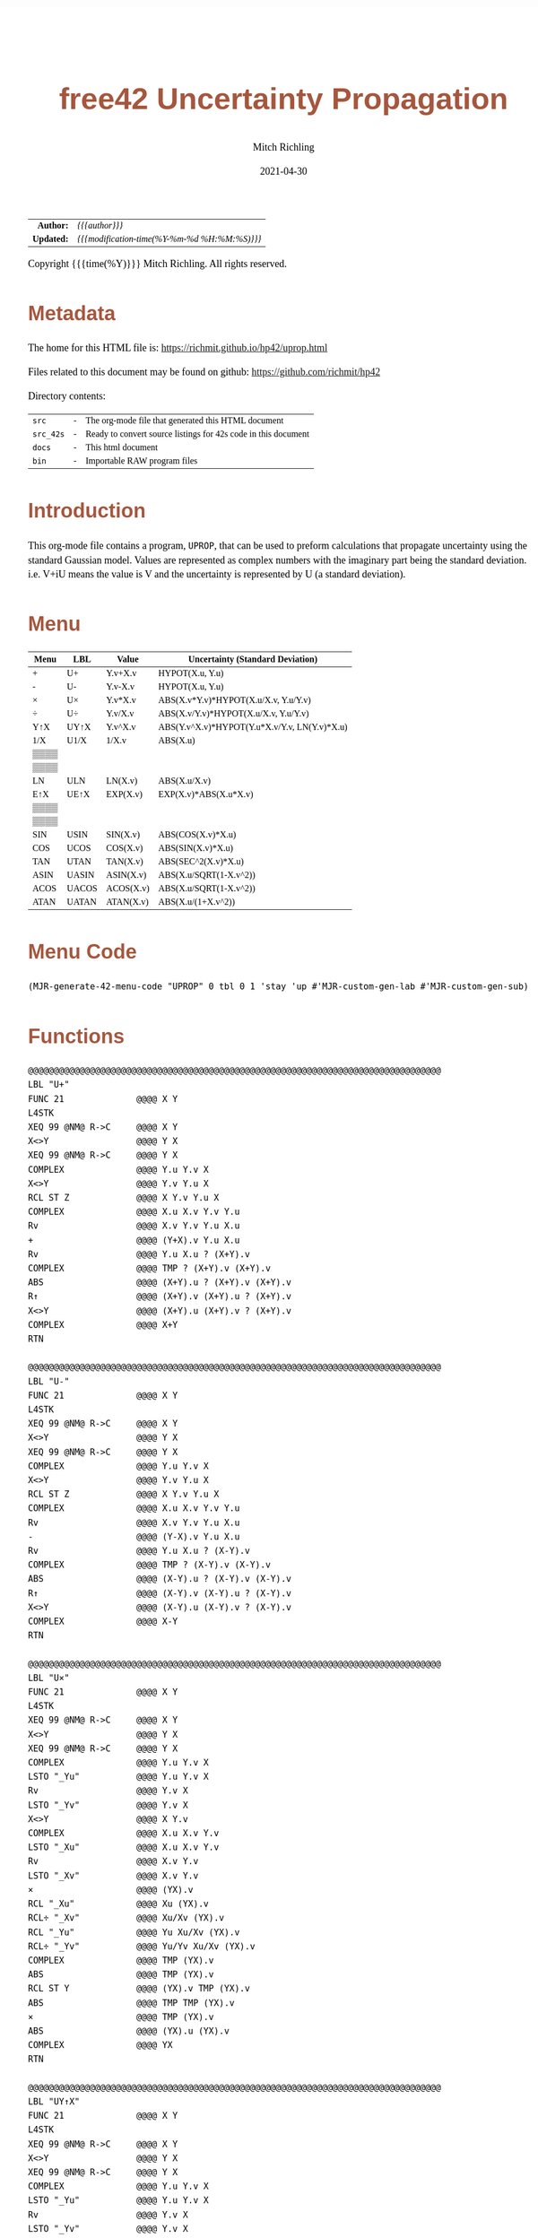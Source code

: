 # -*- Mode:Org; Coding:utf-8; fill-column:158 -*-
#+TITLE:       free42 Uncertainty Propagation
#+AUTHOR:      Mitch Richling
#+EMAIL:       http://www.mitchr.me/
#+DATE:        2021-04-30
#+DESCRIPTION: Some simple math stuff for free42
#+LANGUAGE:    en
#+OPTIONS:     num:t toc:nil \n:nil @:t ::t |:t ^:nil -:t f:t *:t <:t skip:nil d:nil todo:t pri:nil H:5 p:t author:t html-scripts:nil
#+HTML_HEAD: <style>body { width: 95%; margin: 2% auto; font-size: 18px; line-height: 1.4em; font-family: Georgia, serif; color: black; background-color: white; }</style>
#+HTML_HEAD: <style>body { min-width: 500px; max-width: 1024px; }</style>
#+HTML_HEAD: <style>h1,h2,h3,h4,h5,h6 { color: #A5573E; line-height: 1em; font-family: Helvetica, sans-serif; }</style>
#+HTML_HEAD: <style>h1,h2,h3 { line-height: 1.4em; }</style>
#+HTML_HEAD: <style>h1.title { font-size: 3em; }</style>
#+HTML_HEAD: <style>h4,h5,h6 { font-size: 1em; }</style>
#+HTML_HEAD: <style>.org-src-container { border: 1px solid #ccc; box-shadow: 3px 3px 3px #eee; font-family: Lucida Console, monospace; font-size: 80%; margin: 0px; padding: 0px 0px; position: relative; }</style>
#+HTML_HEAD: <style>.org-src-container>pre { line-height: 1.2em; padding-top: 1.5em; margin: 0.5em; background-color: #404040; color: white; overflow: auto; }</style>
#+HTML_HEAD: <style>.org-src-container>pre:before { display: block; position: absolute; background-color: #b3b3b3; top: 0; right: 0; padding: 0 0.2em 0 0.4em; border-bottom-left-radius: 8px; border: 0; color: white; font-size: 100%; font-family: Helvetica, sans-serif;}</style>
#+HTML_HEAD: <style>pre.example { white-space: pre-wrap; white-space: -moz-pre-wrap; white-space: -o-pre-wrap; font-family: Lucida Console, monospace; font-size: 80%; background: #404040; color: white; display: block; padding: 0em; border: 2px solid black; }</style>
#+HTML_LINK_HOME: https://www.mitchr.me/
#+HTML_LINK_UP: https://richmit.github.io/hp42/
#+EXPORT_FILE_NAME: ../docs/uprop

#+ATTR_HTML: :border 2 solid #ccc :frame hsides :align center
|          <r> | <l>                                          |
|    *Author:* | /{{{author}}}/                               |
|   *Updated:* | /{{{modification-time(%Y-%m-%d %H:%M:%S)}}}/ |
#+ATTR_HTML: :align center
Copyright {{{time(%Y)}}} Mitch Richling. All rights reserved.

#+TOC: headlines 5

#        #         #         #         #         #         #         #         #         #         #         #         #         #         #         #         #         #
#   00   #    10   #    20   #    30   #    40   #    50   #    60   #    70   #    80   #    90   #   100   #   110   #   120   #   130   #   140   #   150   #   160   #
# 234567890123456789012345678901234567890123456789012345678901234567890123456789012345678901234567890123456789012345678901234567890123456789012345678901234567890123456789
#        #         #         #         #         #         #         #         #         #         #         #         #         #         #         #         #         #
#        #         #         #         #         #         #         #         #         #         #         #         #         #         #         #         #         #

* Metadata

The home for this HTML file is: https://richmit.github.io/hp42/uprop.html

Files related to this document may be found on github: https://github.com/richmit/hp42

Directory contents:
#+ATTR_HTML: :border 0 :frame none :rules none :align center
   | =src=     | - | The org-mode file that generated this HTML document            |
   | =src_42s= | - | Ready to convert source listings for 42s code in this document |
   | =docs=    | - | This html document                                             |
   | =bin=     | - | Importable RAW program files                                   |

* Introduction
:PROPERTIES:
:CUSTOM_ID: introduction
:END:

This org-mode file contains a program, =UPROP=, that can be used to preform calculations that propagate uncertainty using the standard Gaussian model.  Values
are represented as complex numbers with the imaginary part being the standard deviation.  i.e.  V+iU means the value is V and the uncertainty is represented by
U (a standard deviation).

* Menu
:PROPERTIES:
:CUSTOM_ID: menu-uprop
:END:

#+ATTR_HTML: :align center :frame box :rules all
#+NAME:UPROP
| Menu | LBL   | Value     | Uncertainty (Standard Deviation)             |
|------+-------+-----------+----------------------------------------------|
| +    | U+    | Y.v+X.v   | HYPOT(X.u, Y.u)                              |
| -    | U-    | Y.v-X.v   | HYPOT(X.u, Y.u)                              |
| ×    | U×    | Y.v*X.v   | ABS(X.v*Y.v)*HYPOT(X.u/X.v, Y.u/Y.v)         |
| ÷    | U÷    | Y.v/X.v   | ABS(X.v/Y.v)*HYPOT(X.u/X.v, Y.u/Y.v)         |
| Y↑X  | UY↑X  | Y.v^X.v   | ABS(Y.v^X.v)*HYPOT(Y.u*X.v/Y.v, LN(Y.v)*X.u) |
| 1/X  | U1/X  | 1/X.v     | ABS(X.u)                                     |
|------+-------+-----------+----------------------------------------------|
| ▒▒▒▒ |       |           |                                              |
| ▒▒▒▒ |       |           |                                              |
| LN   | ULN   | LN(X.v)   | ABS(X.u/X.v)                                 |
| E↑X  | UE↑X  | EXP(X.v)  | EXP(X.v)*ABS(X.u*X.v)                        |
| ▒▒▒▒ |       |           |                                              |
| ▒▒▒▒ |       |           |                                              |
|------+-------+-----------+----------------------------------------------|
| SIN  | USIN  | SIN(X.v)  | ABS(COS(X.v)*X.u)                            |
| COS  | UCOS  | COS(X.v)  | ABS(SIN(X.v)*X.u)                            |
| TAN  | UTAN  | TAN(X.v)  | ABS(SEC^2(X.v)*X.u)                          |
| ASIN | UASIN | ASIN(X.v) | ABS(X.u/SQRT(1-X.v^2))                       |
| ACOS | UACOS | ACOS(X.v) | ABS(X.u/SQRT(1-X.v^2))                       |
| ATAN | UATAN | ATAN(X.v) | ABS(X.u/(1+X.v^2))                           |

* Menu Code

#+BEGIN_SRC elisp :var tbl=UPROP :colnames y :results output verbatum :wrap "src hp42s :eval never :tangle ../src_42s/uprop/uprop.hp42s"
(MJR-generate-42-menu-code "UPROP" 0 tbl 0 1 'stay 'up #'MJR-custom-gen-lab #'MJR-custom-gen-sub)
#+END_SRC

#+RESULTS:
#+begin_src hp42s :eval never :tangle ../src_42s/uprop/uprop.hp42s
@@@@@@@@@@@@@@@@@@@@@@@@@@@@@@@@@@@@@@@@@@@@@@@@@@@@@@@@@@@@@@@@@@@@@@@@@@@@@@@@ (ref:UPROP)
@@@@ DSC: Auto-generated menu program
LBL "UPROP"
LBL 01            @@@@ Page 1 of menu UPROP
CLMENU
"+"
KEY 1 XEQ "U+"
"-"
KEY 2 XEQ "U-"
"×"
KEY 3 XEQ "U×"
"÷"
KEY 4 XEQ "U÷"
"Y↑X"
KEY 5 XEQ "UY↑X"
"1/X"
KEY 6 XEQ "U1/X"
KEY 7 GTO 03
KEY 8 GTO 02
KEY 9 GTO 00
MENU
STOP
GTO 01
LBL 02            @@@@ Page 2 of menu UPROP
CLMENU
"LN"
KEY 3 XEQ "ULN"
"E↑X"
KEY 4 XEQ "UE↑X"
KEY 7 GTO 01
KEY 8 GTO 03
KEY 9 GTO 00
MENU
STOP
GTO 02
LBL 03            @@@@ Page 3 of menu UPROP
CLMENU
"SIN"
KEY 1 XEQ "USIN"
"COS"
KEY 2 XEQ "UCOS"
"TAN"
KEY 3 XEQ "UTAN"
"ASIN"
KEY 4 XEQ "UASIN"
"ACOS"
KEY 5 XEQ "UACOS"
"ATAN"
KEY 6 XEQ "UATAN"
KEY 7 GTO 02
KEY 8 GTO 01
KEY 9 GTO 00
MENU
STOP
GTO 03
LBL 00 @@@@ Application Exit
EXITALL
RTN
@@@@ Free labels start at: 4
#+end_src

* Functions

#+begin_src hp42s :eval never :tangle ../src_42s/uprop/uprop.hp42s
@@@@@@@@@@@@@@@@@@@@@@@@@@@@@@@@@@@@@@@@@@@@@@@@@@@@@@@@@@@@@@@@@@@@@@@@@@@@@@@@
LBL "U+"
FUNC 21              @@@@ X Y
L4STK
XEQ 99 @NM@ R->C     @@@@ X Y
X<>Y                 @@@@ Y X
XEQ 99 @NM@ R->C     @@@@ Y X
COMPLEX              @@@@ Y.u Y.v X 
X<>Y                 @@@@ Y.v Y.u X 
RCL ST Z             @@@@ X Y.v Y.u X 
COMPLEX              @@@@ X.u X.v Y.v Y.u
Rv                   @@@@ X.v Y.v Y.u X.u 
+                    @@@@ (Y+X).v Y.u X.u 
Rv                   @@@@ Y.u X.u ? (X+Y).v 
COMPLEX              @@@@ TMP ? (X+Y).v (X+Y).v 
ABS                  @@@@ (X+Y).u ? (X+Y).v (X+Y).v
R↑                   @@@@ (X+Y).v (X+Y).u ? (X+Y).v 
X<>Y                 @@@@ (X+Y).u (X+Y).v ? (X+Y).v 
COMPLEX              @@@@ X+Y
RTN

@@@@@@@@@@@@@@@@@@@@@@@@@@@@@@@@@@@@@@@@@@@@@@@@@@@@@@@@@@@@@@@@@@@@@@@@@@@@@@@@
LBL "U-"
FUNC 21              @@@@ X Y
L4STK
XEQ 99 @NM@ R->C     @@@@ X Y
X<>Y                 @@@@ Y X
XEQ 99 @NM@ R->C     @@@@ Y X
COMPLEX              @@@@ Y.u Y.v X 
X<>Y                 @@@@ Y.v Y.u X 
RCL ST Z             @@@@ X Y.v Y.u X 
COMPLEX              @@@@ X.u X.v Y.v Y.u
Rv                   @@@@ X.v Y.v Y.u X.u 
-                    @@@@ (Y-X).v Y.u X.u 
Rv                   @@@@ Y.u X.u ? (X-Y).v 
COMPLEX              @@@@ TMP ? (X-Y).v (X-Y).v 
ABS                  @@@@ (X-Y).u ? (X-Y).v (X-Y).v
R↑                   @@@@ (X-Y).v (X-Y).u ? (X-Y).v 
X<>Y                 @@@@ (X-Y).u (X-Y).v ? (X-Y).v 
COMPLEX              @@@@ X-Y
RTN

@@@@@@@@@@@@@@@@@@@@@@@@@@@@@@@@@@@@@@@@@@@@@@@@@@@@@@@@@@@@@@@@@@@@@@@@@@@@@@@@
LBL "U×"
FUNC 21              @@@@ X Y
L4STK
XEQ 99 @NM@ R->C     @@@@ X Y
X<>Y                 @@@@ Y X
XEQ 99 @NM@ R->C     @@@@ Y X
COMPLEX              @@@@ Y.u Y.v X 
LSTO "_Yu"           @@@@ Y.u Y.v X 
Rv                   @@@@ Y.v X 
LSTO "_Yv"           @@@@ Y.v X
X<>Y                 @@@@ X Y.v
COMPLEX              @@@@ X.u X.v Y.v
LSTO "_Xu"           @@@@ X.u X.v Y.v
Rv                   @@@@ X.v Y.v
LSTO "_Xv"           @@@@ X.v Y.v
×                    @@@@ (YX).v
RCL "_Xu"            @@@@ Xu (YX).v
RCL÷ "_Xv"           @@@@ Xu/Xv (YX).v
RCL "_Yu"            @@@@ Yu Xu/Xv (YX).v
RCL÷ "_Yv"           @@@@ Yu/Yv Xu/Xv (YX).v
COMPLEX              @@@@ TMP (YX).v
ABS                  @@@@ TMP (YX).v
RCL ST Y             @@@@ (YX).v TMP (YX).v
ABS                  @@@@ TMP TMP (YX).v
×                    @@@@ TMP (YX).v
ABS                  @@@@ (YX).u (YX).v
COMPLEX              @@@@ YX
RTN

@@@@@@@@@@@@@@@@@@@@@@@@@@@@@@@@@@@@@@@@@@@@@@@@@@@@@@@@@@@@@@@@@@@@@@@@@@@@@@@@
LBL "UY↑X"
FUNC 21              @@@@ X Y
L4STK
XEQ 99 @NM@ R->C     @@@@ X Y
X<>Y                 @@@@ Y X
XEQ 99 @NM@ R->C     @@@@ Y X
COMPLEX              @@@@ Y.u Y.v X 
LSTO "_Yu"           @@@@ Y.u Y.v X 
Rv                   @@@@ Y.v X 
LSTO "_Yv"           @@@@ Y.v X
X<>Y                 @@@@ X Y.v
COMPLEX              @@@@ X.u X.v Y.v
LSTO "_Xu"           @@@@ X.u X.v Y.v
Rv                   @@@@ X.v Y.v
LSTO "_Xv"           @@@@ X.v Y.v
Y↑X                  @@@@ (Y↑X).v
RCL "_Yu"            @@@@ Y.u (Y↑X).v
RCL× "_Xv"           @@@@ Y.u*X.v (Y↑X).v
RCL÷ "_Yv"           @@@@ Y.u*X.v/Y.v (Y↑X).v
RCL "_Yv"            @@@@ Y.v Y.u*X.v/Y.v (Y↑X).v
LN                   @@@@ LN(Y.v) Y.u*X.v/Y.v (Y↑X).v
RCL× "_Xu"           @@@@ X.u*LN(Y.v) Y.u*X.v/Y.v (Y↑X).v
COMPLEX              @@@@ TMP (Y↑X).v
ABS                  @@@@ TMP (Y↑X).v
RCL× ST Y            @@@@ TMP (Y↑X).v
ABS                  @@@@ (Y↑X).u (Y↑X).v
COMPLEX              @@@@ Y↑X
RTN

@@@@@@@@@@@@@@@@@@@@@@@@@@@@@@@@@@@@@@@@@@@@@@@@@@@@@@@@@@@@@@@@@@@@@@@@@@@@@@@@
LBL "U÷"
FUNC 21              @@@@ X Y
L4STK
XEQ 99 @NM@ R->C     @@@@ X Y
X<>Y                 @@@@ Y X
XEQ 99 @NM@ R->C     @@@@ Y X
COMPLEX              @@@@ Y.u Y.v X 
LSTO "_Yu"           @@@@ Y.u Y.v X 
Rv                   @@@@ Y.v X 
LSTO "_Yv"           @@@@ Y.v X
X<>Y                 @@@@ X Y.v
COMPLEX              @@@@ X.u X.v Y.v
LSTO "_Xu"           @@@@ X.u X.v Y.v
Rv                   @@@@ X.v Y.v
LSTO "_Xv"           @@@@ X.v Y.v
÷                    @@@@ (Y/X).v
RCL "_Xu"            @@@@ Xu (Y/X).v
RCL÷ "_Xv"           @@@@ Xu/Xv (Y/X).v
RCL "_Yu"            @@@@ Yu Xu/Xv (Y/X).v
RCL÷ "_Yv"           @@@@ Yu/Yv Xu/Xv (Y/X).v
COMPLEX              @@@@ TMP (Y/X).v
ABS                  @@@@ TMP (Y/X).v
RCL ST Y             @@@@ (Y/X).v TMP (Y/X).v
ABS                  @@@@ TMP TMP (Y/X).v
×                    @@@@ TMP (Y/X).v
ABS                  @@@@ (Y/X).u (Y/X).v
COMPLEX              @@@@ Y/X
RTN    

@@@@@@@@@@@@@@@@@@@@@@@@@@@@@@@@@@@@@@@@@@@@@@@@@@@@@@@@@@@@@@@@@@@@@@@@@@@@@@@@
LBL "U1/X"
FUNC 11              @@@@ X
L4STK
XEQ 99 @NM@ R->C     @@@@ X
1                    @@@@ 1 X
XEQ 99 @NM@ R->C     @@@@ 1 X
X<>Y                 @@@@ X 1
XEQ "U÷"             @@@@ 1/X
RTN

@@@@@@@@@@@@@@@@@@@@@@@@@@@@@@@@@@@@@@@@@@@@@@@@@@@@@@@@@@@@@@@@@@@@@@@@@@@@@@@@
LBL "ULN"
FUNC 11              @@@@ X
L4STK
XEQ 99 @NM@ R->C     @@@@ X
COMPLEX              @@@@ X.u X.v
RCL ST Y             @@@@ X.v X.u X.v
÷                    @@@@ X.u/X.v X.v
ABS                  @@@@ ln(X).u X.v
X<>Y                 @@@@ X.v ln(X).u 
LN                   @@@@ ln(X).v ln(X).u 
X<>Y                 @@@@ ln(X).u ln(X).v 
COMPLEX              @@@@ ln(X)
RTN

@@@@@@@@@@@@@@@@@@@@@@@@@@@@@@@@@@@@@@@@@@@@@@@@@@@@@@@@@@@@@@@@@@@@@@@@@@@@@@@@
LBL "UE↑X"
FUNC 11              @@@@ X
L4STK
XEQ 99 @NM@ R->C     @@@@ X
COMPLEX              @@@@ X.u X.v
X<>Y                 @@@@ X.v X.u 
E↑X                  @@@@ exp(X).v X.u
X<>Y                 @@@@ X.u exp(X).v 
RCL× ST Y            @@@@ exp(X).v*X.u exp(X).v 
ABS                  @@@@ exp(X).u exp(X).v 
COMPLEX              @@@@ exp(X)
RTN

@@@@@@@@@@@@@@@@@@@@@@@@@@@@@@@@@@@@@@@@@@@@@@@@@@@@@@@@@@@@@@@@@@@@@@@@@@@@@@@@
LBL "USIN"
FUNC 11              @@@@ X
L4STK
XEQ 99 @NM@ R->C     @@@@ X
COMPLEX              @@@@ X.u X.v
RCL ST Y             @@@@ X.v X.u X.v
COS                  @@@@ COS(X.v) X.u X.v
×                    @@@@ COS(X.v)*X.u X.v
ABS                  @@@@ SIN(X).u X.v 
X<>Y                 @@@@ X.v SIN(X).u 
SIN                  @@@@ SIN(X).v SIN(X).u
X<>Y                 @@@@ SIN(X).u SIN(X).v 
COMPLEX              @@@@ SIN(X)
RTN

@@@@@@@@@@@@@@@@@@@@@@@@@@@@@@@@@@@@@@@@@@@@@@@@@@@@@@@@@@@@@@@@@@@@@@@@@@@@@@@@
LBL "UCOS"
FUNC 11              @@@@ X
L4STK
XEQ 99 @NM@ R->C     @@@@ X
COMPLEX              @@@@ X.u X.v
RCL ST Y             @@@@ X.v X.u X.v
SIN                  @@@@ SIN(X.v) X.u X.v
×                    @@@@ SIN(X.v)*X.u X.v
ABS                  @@@@ COS(X).u X.v 
X<>Y                 @@@@ X.v COS(X).u 
COS                  @@@@ COS(X).v COS(X).u
X<>Y                 @@@@ COS(X).u COS(X).v 
COMPLEX              @@@@ COS(X)
RTN

@@@@@@@@@@@@@@@@@@@@@@@@@@@@@@@@@@@@@@@@@@@@@@@@@@@@@@@@@@@@@@@@@@@@@@@@@@@@@@@@
LBL "UTAN"
FUNC 11              @@@@ X
L4STK
XEQ 99 @NM@ R->C     @@@@ X
COMPLEX              @@@@ X.u X.v
RCL ST Y             @@@@ X.v X.u X.v
COS                  @@@@ COS(X.v) X.u X.v
1/X                  @@@@ SEC(X.v) X.u X.v 
X↑2                  @@@@ SEC^2(X.v) X.u X.v
×                    @@@@ SEC^2(X.v)*X.u X.v
ABS                  @@@@ tan(X).u X.v 
X<>Y                 @@@@ X.v tan(X).u
TAN                  @@@@ tan(X).v tan(X).u
X<>Y                 @@@@ tan(X).u tan(X).v 
COMPLEX              @@@@ tan(X)
RTN

@@@@@@@@@@@@@@@@@@@@@@@@@@@@@@@@@@@@@@@@@@@@@@@@@@@@@@@@@@@@@@@@@@@@@@@@@@@@@@@@
LBL "UASIN"
FUNC 11              @@@@ X
L4STK
XEQ 99 @NM@ R->C     @@@@ X
COMPLEX              @@@@ X.u X.v
1                    @@@@ 1 X.u X.v
RCL ST Z             @@@@ X.v 1 X.u X.v
X↑2                  @@@@ X.v^2 1 X.u X.v
-                    @@@@ 1-X.v^2 X.u X.v
SQRT                 @@@@ SQRT(1-X.v^2) X.u X.v
÷                    @@@@ X.u/SQRT(1-X.v^2) X.v
ABS                  @@@@ ASIN(X).u X.v
X<>Y                 @@@@ X.v ASIN(X).u 
ASIN                 @@@@ ASIN(X).v ASIN(X).u
X<>Y                 @@@@ ASIN(X).u ASIN(X).v 
COMPLEX              @@@@ ASIN(X)
RTN

@@@@@@@@@@@@@@@@@@@@@@@@@@@@@@@@@@@@@@@@@@@@@@@@@@@@@@@@@@@@@@@@@@@@@@@@@@@@@@@@
LBL "UACOS"
FUNC 11              @@@@ X
L4STK
XEQ 99 @NM@ R->C     @@@@ X
COMPLEX              @@@@ X.u X.v
1                    @@@@ 1 X.u X.v
RCL ST Z             @@@@ X.v 1 X.u X.v
X↑2                  @@@@ X.v^2 1 X.u X.v
-                    @@@@ 1-X.v^2 X.u X.v
SQRT                 @@@@ SQRT(1-X.v^2) X.u X.v
÷                    @@@@ X.u/SQRT(1-X.v^2) X.v
ABS                  @@@@ ACOS(X).u X.v
X<>Y                 @@@@ X.v ACOS(X).u 
ACOS                 @@@@ ACOS(X).v ACOS(X).u
X<>Y                 @@@@ ACOS(X).u ACOS(X).v 
COMPLEX              @@@@ ACOS(X)
RTN

@@@@@@@@@@@@@@@@@@@@@@@@@@@@@@@@@@@@@@@@@@@@@@@@@@@@@@@@@@@@@@@@@@@@@@@@@@@@@@@@
LBL "UATAN"
FUNC 11              @@@@ X
L4STK
XEQ 99 @NM@ R->C     @@@@ X
COMPLEX              @@@@ X.u X.v
1                    @@@@ 1 X.u X.v
RCL ST Z             @@@@ X.v 1 X.u X.v
X↑2                  @@@@ X.v^2 1 X.u X.v
+                    @@@@ 1-X.v^2 X.u X.v
SQRT                 @@@@ SQRT(1-X.v^2) X.u X.v
÷                    @@@@ X.u/SQRT(1-X.v^2) X.v
ABS                  @@@@ ATAN(X).u X.v
X<>Y                 @@@@ X.v ATAN(X).u 
ATAN                 @@@@ ATAN(X).v ATAN(X).u
X<>Y                 @@@@ ATAN(X).u ATAN(X).v 
COMPLEX              @@@@ ATAN(X)
RTN

@@@@@@@@@@@@@@@@@@@@@@@@@@@@@@@@@@@@@@@@@@@@@@@@@@@@@@@@@@@@@@@@@@@@@@@@@@@@@@@@
LBL 99 @NM@ R->C
FUNC 11
L4STK
CPX?
RTN
0
COMPLEX
RTN

@@@@@@@@@@@@@@@@@@@@@@@@@@@@@@@@@@@@@@@@@@@@@@@@@@@@@@@@@@@@@@@@@@@@@@@@@@@@@@@@
END
#+end_src

* WORKING                                                          :noexport:

#+BEGIN_SRC text :eval never
:::::::::::::::::::::::'##:::::'##::::'###::::'########::'##::: ##:'####:'##::: ##::'######::::::::::::::::::::::::
::::::::::::::::::::::: ##:'##: ##:::'## ##::: ##.... ##: ###:: ##:. ##:: ###:: ##:'##... ##:::::::::::::::::::::::
::::::::::::::::::::::: ##: ##: ##::'##:. ##:: ##:::: ##: ####: ##:: ##:: ####: ##: ##:::..::::::::::::::::::::::::
::::::::::::::::::::::: ##: ##: ##:'##:::. ##: ########:: ## ## ##:: ##:: ## ## ##: ##::'####::::::::::::::::::::::
::::::::::::::::::::::: ##: ##: ##: #########: ##.. ##::: ##. ####:: ##:: ##. ####: ##::: ##:::::::::::::::::::::::
::::::::::::::::::::::: ##: ##: ##: ##.... ##: ##::. ##:: ##:. ###:: ##:: ##:. ###: ##::: ##:::::::::::::::::::::::
:::::::::::::::::::::::. ###. ###:: ##:::: ##: ##:::. ##: ##::. ##:'####: ##::. ##:. ######::::::::::::::::::::::::
::::::::::::::::::::::::...::...:::..:::::..::..:::::..::..::::..::....::..::::..:::......:::::::::::::::::::::::::
#+END_SRC

Code in this section is under construction.  Most likely broken.

* EOF

# End of document.

# The following adds some space at the bottom of exported HTML
#+HTML: <br /> <br /> <br /> <br /> <br /> <br /> <br /> <br /> <br /> <br /> <br /> <br /> <br /> <br /> <br /> <br /> <br /> <br /> <br />
#+HTML: <br /> <br /> <br /> <br /> <br /> <br /> <br /> <br /> <br /> <br /> <br /> <br /> <br /> <br /> <br /> <br /> <br /> <br /> <br />
#+HTML: <br /> <br /> <br /> <br /> <br /> <br /> <br /> <br /> <br /> <br /> <br /> <br /> <br /> <br /> <br /> <br /> <br /> <br /> <br />
#+HTML: <br /> <br /> <br /> <br /> <br /> <br /> <br /> <br /> <br /> <br /> <br /> <br /> <br /> <br /> <br /> <br /> <br /> <br /> <br />
#+HTML: <br /> <br /> <br /> <br /> <br /> <br /> <br /> <br /> <br /> <br /> <br /> <br /> <br /> <br /> <br /> <br /> <br /> <br /> <br />



